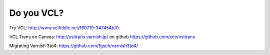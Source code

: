 .. _varnish_resources:

Do you VCL?
===========

Try VCL: http://www.vclfiddle.net/160719-347454b/0

VCL Trans on Canvas:
http://vsltrans.varnish.jp/ on github https://github.com/xcir/vsltrans

Migrating Varnish 3to4: https://github.com/fgsch/varnish3to4/
